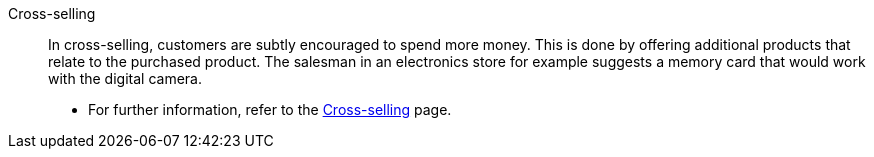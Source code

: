 [#cross-selling]
Cross-selling:: In cross-selling, customers are subtly encouraged to spend more money. This is done by offering additional products that relate to the purchased product. The salesman in an electronics store for example suggests a memory card that would work with the digital camera.
* For further information, refer to the <<item/webshop/cross-selling#, Cross-selling>> page.